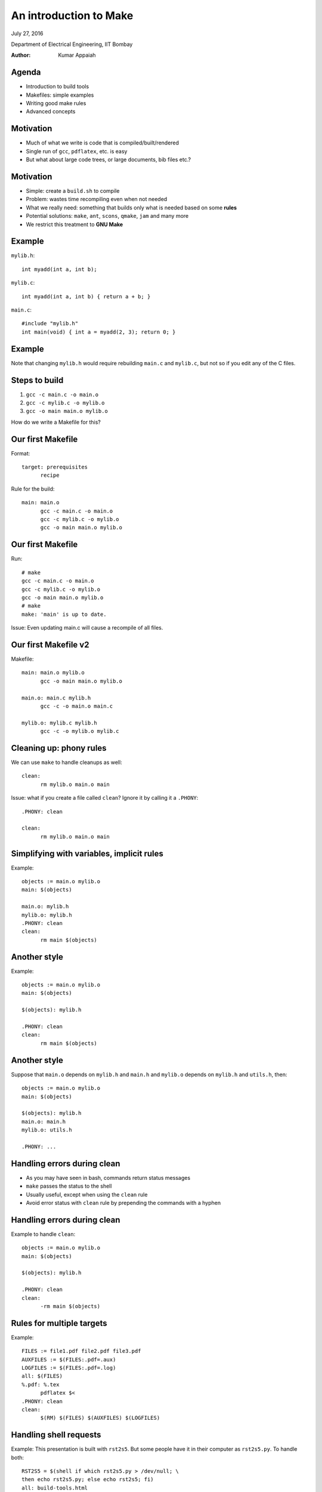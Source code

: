=======================
An introduction to Make
=======================

.. class:: center

    July 27, 2016

    Department of Electrical Engineering,
    IIT Bombay

    :Author: Kumar Appaiah



Agenda
======

- Introduction to build tools

- Makefiles: simple examples

- Writing good make rules

- Advanced concepts


Motivation
==========

- Much of what we write is code that is compiled/built/rendered

- Single run of ``gcc``, ``pdflatex``, etc. is easy

- But what about large code trees, or large documents, bib files etc.?

Motivation
==========

- Simple: create a ``build.sh`` to compile

- Problem: wastes time recompiling even when not needed

- What we really need: something that builds only what is needed based
  on some **rules**

- Potential solutions: ``make``, ``ant``, ``scons``, ``qmake``,
  ``jam`` and many more

- We restrict this treatment to **GNU Make**

Example
=======
``mylib.h``::

  int myadd(int a, int b);

``mylib.c``::
    
  int myadd(int a, int b) { return a + b; }

``main.c``::

  #include "mylib.h"
  int main(void) { int a = myadd(2, 3); return 0; }

Example
=======

.. image:: Figures/example-dependencies.svg
    :scale: 50%
    :align: center

Note that changing ``mylib.h`` would require rebuilding ``main.c`` and
``mylib.c``, but not so if you edit any of the C files.

Steps to build
==============

1. ``gcc -c main.c -o main.o``
2. ``gcc -c mylib.c -o mylib.o``
3. ``gcc -o main main.o mylib.o``

How do we write a Makefile for this?

Our first Makefile
==================
Format::

  target: prerequisites
  	recipe

Rule for the build::

  main: main.o
  	gcc -c main.c -o main.o
  	gcc -c mylib.c -o mylib.o
  	gcc -o main main.o mylib.o

Our first Makefile
==================
Run::

  # make
  gcc -c main.c -o main.o
  gcc -c mylib.c -o mylib.o
  gcc -o main main.o mylib.o
  # make
  make: 'main' is up to date.

Issue: Even updating main.c will cause a recompile of all files.

Our first Makefile v2
=====================
Makefile::

  main: main.o mylib.o
  	gcc -o main main.o mylib.o

  main.o: main.c mylib.h
  	gcc -c -o main.o main.c

  mylib.o: mylib.c mylib.h
  	gcc -c -o mylib.o mylib.c

Cleaning up: phony rules
========================
We can use ``make`` to handle cleanups as well::

  clean:
  	rm mylib.o main.o main

Issue: what if you create a file called ``clean``? Ignore it by
calling it a ``.PHONY``::

  .PHONY: clean

  clean:
  	rm mylib.o main.o main

Simplifying with variables, implicit rules
==========================================
Example::

  objects := main.o mylib.o
  main: $(objects)

  main.o: mylib.h
  mylib.o: mylib.h
  .PHONY: clean
  clean:
  	rm main $(objects)

Another style
=============
Example::

  objects := main.o mylib.o
  main: $(objects)

  $(objects): mylib.h

  .PHONY: clean
  clean:
  	rm main $(objects)

Another style
=============
Suppose that ``main.o`` depends on ``mylib.h`` and ``main.h`` and ``mylib.o`` depends
on ``mylib.h`` and ``utils.h``, then::

  objects := main.o mylib.o
  main: $(objects)

  $(objects): mylib.h
  main.o: main.h
  mylib.o: utils.h

  .PHONY: ...

Handling errors during clean
============================

- As you may have seen in bash, commands return status messages

- ``make`` passes the status to the shell

- Usually useful, except when using the ``clean`` rule

- Avoid error status with ``clean`` rule by prepending the commands
  with a hyphen

Handling errors during clean
============================
Example to handle ``clean``::

  objects := main.o mylib.o
  main: $(objects)

  $(objects): mylib.h

  .PHONY: clean
  clean:
  	-rm main $(objects)

Rules for multiple targets
==========================
Example::

  FILES := file1.pdf file2.pdf file3.pdf
  AUXFILES := $(FILES:.pdf=.aux)
  LOGFILES := $(FILES:.pdf=.log)
  all: $(FILES)
  %.pdf: %.tex
  	pdflatex $<
  .PHONY: clean
  clean:
  	$(RM) $(FILES) $(AUXFILES) $(LOGFILES)


Handling shell requests
=======================
Example: This presentation is built with ``rst2s5``. But some people
have it in their computer as ``rst2s5.py``. To handle both::

  RST2S5 = $(shell if which rst2s5.py > /dev/null; \
  then echo rst2s5.py; else echo rst2s5; fi)
  all: build-tools.html
  build-tools.html: build-tools.rst
	$(RST2S5) --theme=small-white $< $@
  .PHONY: clean
  clean:
  	$(RM) build-tools.html
